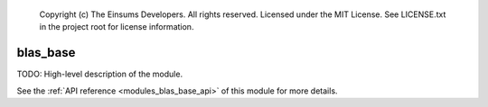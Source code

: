 
    Copyright (c) The Einsums Developers. All rights reserved.
    Licensed under the MIT License. See LICENSE.txt in the project root for license information.

.. _modules_blas_base:

=========
blas_base
=========

TODO: High-level description of the module.

See the :ref:`API reference <modules_blas_base_api>` of this module for more
details.

